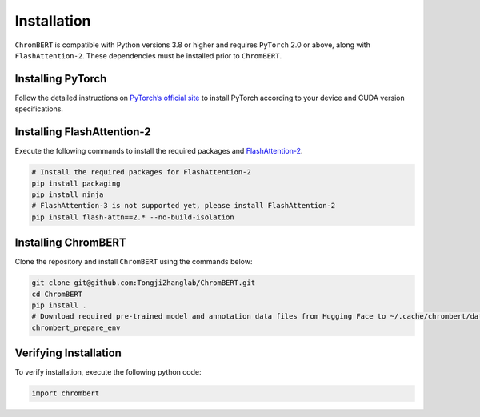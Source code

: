 Installation
============

``ChromBERT`` is compatible with Python versions 3.8 or higher and requires ``PyTorch`` 2.0 or above, along with ``FlashAttention-2``. These dependencies must be installed prior to ``ChromBERT``.

Installing PyTorch
------------------
Follow the detailed instructions on `PyTorch’s official site <https://pytorch.org/get-started/locally/>`__ to install PyTorch according to your device and CUDA version specifications.

Installing FlashAttention-2
---------------------------
Execute the following commands to install the required packages and `FlashAttention-2 <https://github.com/Dao-AILab/flash-attention>`__.

.. code-block:: shell

    # Install the required packages for FlashAttention-2
    pip install packaging
    pip install ninja
    # FlashAttention-3 is not supported yet, please install FlashAttention-2
    pip install flash-attn==2.* --no-build-isolation

Installing ChromBERT
--------------------
Clone the repository and install ``ChromBERT`` using the commands below:

.. code-block:: shell

    git clone git@github.com:TongjiZhanglab/ChromBERT.git
    cd ChromBERT
    pip install .
    # Download required pre-trained model and annotation data files from Hugging Face to ~/.cache/chrombert/data
    chrombert_prepare_env

Verifying Installation
----------------------
To verify installation, execute the following python code:

.. code-block:: python

    import chrombert